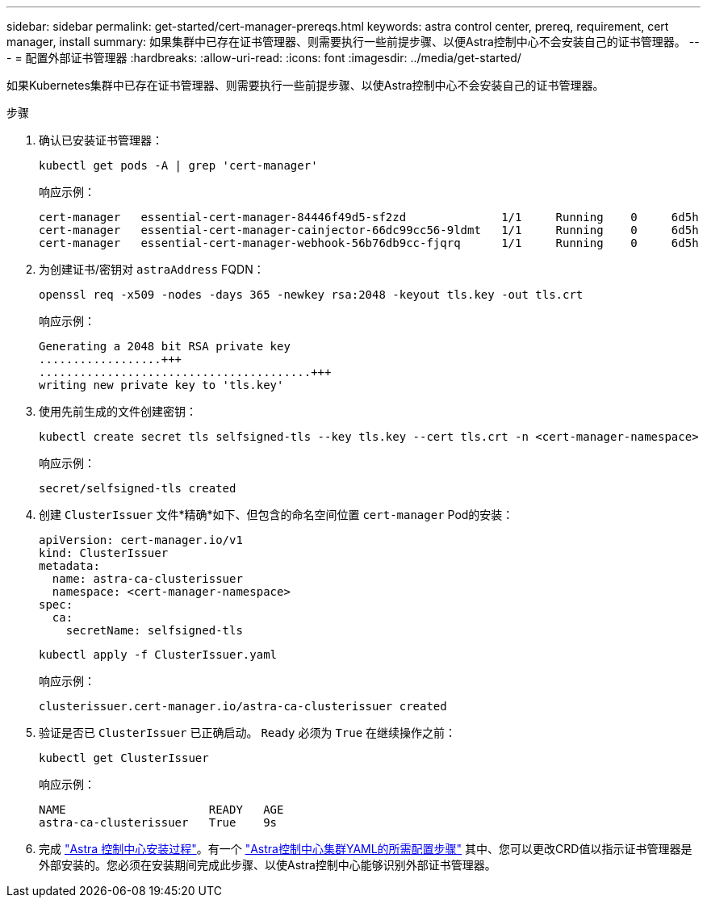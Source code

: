 ---
sidebar: sidebar 
permalink: get-started/cert-manager-prereqs.html 
keywords: astra control center, prereq, requirement, cert manager, install 
summary: 如果集群中已存在证书管理器、则需要执行一些前提步骤、以便Astra控制中心不会安装自己的证书管理器。 
---
= 配置外部证书管理器
:hardbreaks:
:allow-uri-read: 
:icons: font
:imagesdir: ../media/get-started/


[role="lead"]
如果Kubernetes集群中已存在证书管理器、则需要执行一些前提步骤、以使Astra控制中心不会安装自己的证书管理器。

.步骤
. 确认已安装证书管理器：
+
[source, console]
----
kubectl get pods -A | grep 'cert-manager'
----
+
响应示例：

+
[listing]
----
cert-manager   essential-cert-manager-84446f49d5-sf2zd              1/1     Running    0     6d5h
cert-manager   essential-cert-manager-cainjector-66dc99cc56-9ldmt   1/1     Running    0     6d5h
cert-manager   essential-cert-manager-webhook-56b76db9cc-fjqrq      1/1     Running    0     6d5h
----
. 为创建证书/密钥对 `astraAddress` FQDN：
+
[source, console]
----
openssl req -x509 -nodes -days 365 -newkey rsa:2048 -keyout tls.key -out tls.crt
----
+
响应示例：

+
[listing]
----
Generating a 2048 bit RSA private key
..................+++
........................................+++
writing new private key to 'tls.key'
----
. 使用先前生成的文件创建密钥：
+
[source, console]
----
kubectl create secret tls selfsigned-tls --key tls.key --cert tls.crt -n <cert-manager-namespace>
----
+
响应示例：

+
[listing]
----
secret/selfsigned-tls created
----
. 创建 `ClusterIssuer` 文件*精确*如下、但包含的命名空间位置 `cert-manager` Pod的安装：
+
[source, yaml]
----
apiVersion: cert-manager.io/v1
kind: ClusterIssuer
metadata:
  name: astra-ca-clusterissuer
  namespace: <cert-manager-namespace>
spec:
  ca:
    secretName: selfsigned-tls
----
+
[source, console]
----
kubectl apply -f ClusterIssuer.yaml
----
+
响应示例：

+
[listing]
----
clusterissuer.cert-manager.io/astra-ca-clusterissuer created
----
. 验证是否已 `ClusterIssuer` 已正确启动。 `Ready` 必须为 `True` 在继续操作之前：
+
[source, console]
----
kubectl get ClusterIssuer
----
+
响应示例：

+
[listing]
----
NAME                     READY   AGE
astra-ca-clusterissuer   True    9s
----
. 完成 link:../get-started/install_acc.html["Astra 控制中心安装过程"]。有一个 link:../get-started/install_acc.html#configure-astra-control-center["Astra控制中心集群YAML的所需配置步骤"] 其中、您可以更改CRD值以指示证书管理器是外部安装的。您必须在安装期间完成此步骤、以使Astra控制中心能够识别外部证书管理器。

